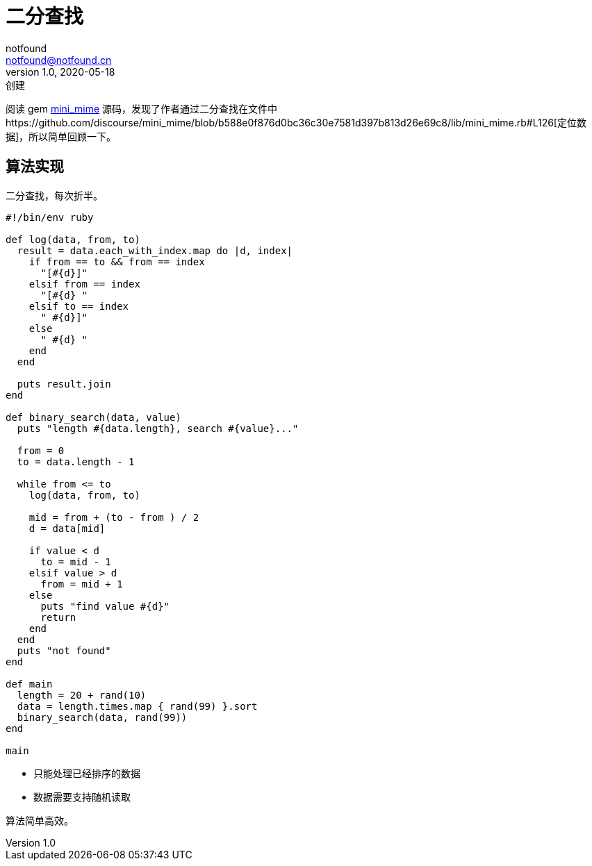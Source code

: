 = 二分查找
notfound <notfound@notfound.cn>
1.0, 2020-05-18: 创建
:sectanchors:

:page-slug: data-structure-binary-search
:page-category: data
:page-draft: true

阅读 gem https://github.com/discourse/mini_mime[mini_mime] 源码，发现了作者通过二分查找在文件中https://github.com/discourse/mini_mime/blob/b588e0f876d0bc36c30e7581d397b813d26e69c8/lib/mini_mime.rb#L126[定位数据]，所以简单回顾一下。

== 算法实现

二分查找，每次折半。

[source,ruby]
----
#!/bin/env ruby

def log(data, from, to)
  result = data.each_with_index.map do |d, index|
    if from == to && from == index
      "[#{d}]"
    elsif from == index
      "[#{d} "
    elsif to == index
      " #{d}]"
    else
      " #{d} "
    end
  end

  puts result.join
end

def binary_search(data, value)
  puts "length #{data.length}, search #{value}..."

  from = 0
  to = data.length - 1

  while from <= to
    log(data, from, to)

    mid = from + (to - from ) / 2
    d = data[mid]

    if value < d
      to = mid - 1
    elsif value > d
      from = mid + 1
    else
      puts "find value #{d}"
      return
    end
  end
  puts "not found"
end

def main
  length = 20 + rand(10)
  data = length.times.map { rand(99) }.sort
  binary_search(data, rand(99))
end

main
----

* 只能处理已经排序的数据
* 数据需要支持随机读取

算法简单高效。

